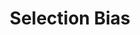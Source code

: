 :PROPERTIES:
:ID:       eca9aba2-a614-4d75-be72-71447cd1dab8
:END:
#+title: Selection Bias

#+HUGO_AUTO_SET_LASTMOD: t
#+hugo_base_dir: ~/BrainDump/

#+hugo_section: notes

#+HUGO_TAGS: placeholder

#+OPTIONS: num:nil ^:{} toc:nil
